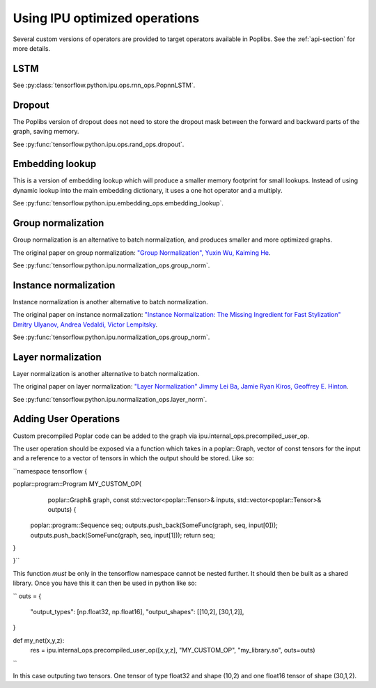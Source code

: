 Using IPU optimized operations
------------------------------

Several custom versions of operators are provided to target operators
available in Poplibs.  See the :ref:`api-section` for more details.

LSTM
~~~~

See :py:class:`tensorflow.python.ipu.ops.rnn_ops.PopnnLSTM`.

Dropout
~~~~~~~

The Poplibs version of dropout does not need to store the dropout mask
between the forward and backward parts of the graph, saving memory.

See :py:func:`tensorflow.python.ipu.ops.rand_ops.dropout`.

Embedding lookup
~~~~~~~~~~~~~~~~

This is a version of embedding lookup which will produce a smaller memory
footprint for small lookups. Instead of using dynamic lookup into the main
embedding dictionary, it uses a one hot operator and a multiply.

See :py:func:`tensorflow.python.ipu.embedding_ops.embedding_lookup`.

Group normalization
~~~~~~~~~~~~~~~~~~~

Group normalization is an alternative to batch normalization, and produces
smaller and more optimized graphs.

The original paper on group normalization:
`"Group Normalization", Yuxin Wu, Kaiming He <https://arxiv.org/abs/1803.08494>`_.

See :py:func:`tensorflow.python.ipu.normalization_ops.group_norm`.

Instance normalization
~~~~~~~~~~~~~~~~~~~~~~

Instance normalization is another alternative to batch normalization.

The original paper on instance normalization:
`"Instance Normalization: The Missing Ingredient for Fast Stylization"
Dmitry Ulyanov, Andrea Vedaldi, Victor Lempitsky
<https://arxiv.org/abs/1607.08022>`_.

See :py:func:`tensorflow.python.ipu.normalization_ops.group_norm`.

Layer normalization
~~~~~~~~~~~~~~~~~~~

Layer normalization is another alternative to batch normalization.

The original paper on layer normalization:
`"Layer Normalization" Jimmy Lei Ba, Jamie Ryan Kiros, Geoffrey E. Hinton
<https://arxiv.org/abs/1607.06450>`_.

See :py:func:`tensorflow.python.ipu.normalization_ops.layer_norm`.


Adding User Operations
~~~~~~~~~~~~~~~~~~~~~~

Custom precompiled Poplar code can be added to the graph via ipu.internal_ops.precompiled_user_op.

The user operation should be exposed via a function which takes in a poplar::Graph, vector of const
tensors for the input and a reference to a vector of tensors in which the output should be stored. Like
so:

``namespace tensorflow {

poplar::program::Program MY_CUSTOM_OP(
    poplar::Graph& graph, const std::vector<poplar::Tensor>& inputs,
    std::vector<poplar::Tensor>& outputs) {
  poplar::program::Sequence seq;
  outputs.push_back(SomeFunc(graph, seq, input[0]));
  outputs.push_back(SomeFunc(graph, seq, input[1]));
  return seq;
}

}``

This function *must* be only in the tensorflow namespace cannot be nested further. It should then be
built as a shared library. Once you have this it can then be used in python like so:

``
outs = {
    "output_types": [np.float32, np.float16],
    "output_shapes": [[10,2], [30,1,2]],
}

def my_net(x,y,z):
    res = ipu.internal_ops.precompiled_user_op([x,y,z], "MY_CUSTOM_OP", "my_library.so", outs=outs)
``

In this case outputing two tensors. One tensor of type float32 and shape (10,2) and one float16 tensor of shape (30,1,2).


